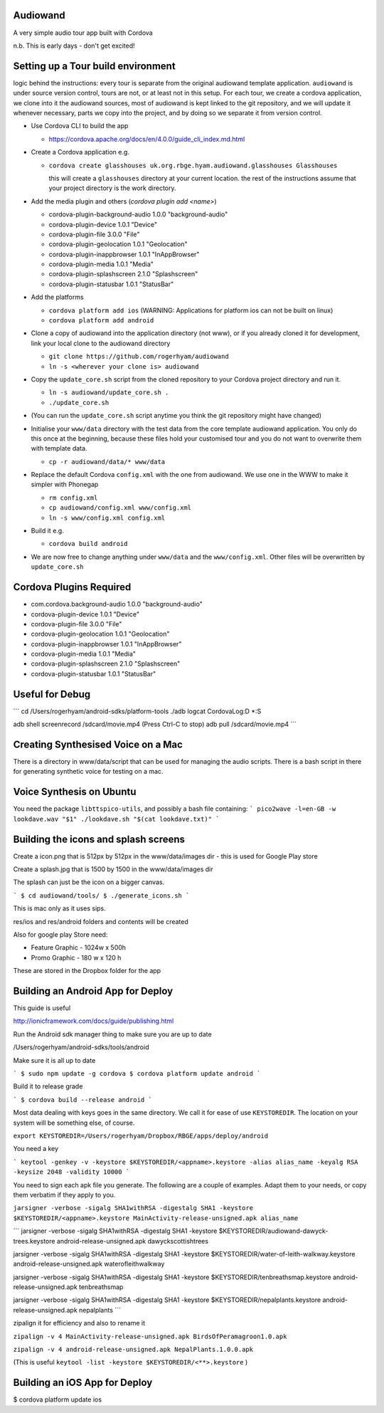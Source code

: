 
Audiowand
=========

A very simple audio tour app built with Cordova

n.b. This is early days - don't get excited!

Setting up a Tour build environment
===================================

logic behind the instructions: every tour is separate from the original
audiowand template application. ``audiowand`` is under source version
control, tours are not, or at least not in this setup. For each tour, we
create a cordova application, we clone into it the audiowand sources, most
of audiowand is kept linked to the git repository, and we will update it
whenever necessary, parts we copy into the project, and by doing so we
separate it from version control.

* Use Cordova CLI to build the app

  * https://cordova.apache.org/docs/en/4.0.0/guide_cli_index.md.html

* Create a Cordova application e.g.

  * ``cordova create glasshouses uk.org.rbge.hyam.audiowand.glasshouses Glasshouses``
  
    this will create a ``glasshouses`` directory at your current
    location. the rest of the instructions assume that your project
    directory is the work directory.

* Add the media plugin and others (`cordova plugin add <name>`)
        
  *  cordova-plugin-background-audio 1.0.0 "background-audio"
  *  cordova-plugin-device 1.0.1 "Device"
  *  cordova-plugin-file 3.0.0 "File"
  *  cordova-plugin-geolocation 1.0.1 "Geolocation"
  *  cordova-plugin-inappbrowser 1.0.1 "InAppBrowser"
  *  cordova-plugin-media 1.0.1 "Media"
  *  cordova-plugin-splashscreen 2.1.0 "Splashscreen"
  *  cordova-plugin-statusbar 1.0.1 "StatusBar"
        
* Add the platforms

  * ``cordova platform add ios`` (WARNING: Applications for platform ios can not be built on linux)
  * ``cordova platform add android``

* Clone a copy of audiowand into the application directory (not www), or if
  you already cloned it for development, link your local clone to the
  audiowand directory

  * ``git clone https://github.com/rogerhyam/audiowand``
  * ``ln -s <wherever your clone is> audiowand``

* Copy the ``update_core.sh`` script from the cloned repository to your Cordova project directory and run it.

  * ``ln -s audiowand/update_core.sh .``
  * ``./update_core.sh``

* (You can run the ``update_core.sh`` script anytime you think the git repository might have changed)

* Initialise your ``www/data`` directory with the test data from the core
  template audiowand application. You only do this once at the beginning,
  because these files hold your customised tour and you do not want to
  overwrite them with template data.

  * ``cp -r audiowand/data/* www/data``

* Replace the default Cordova ``config.xml`` with the one from audiowand. We use one in the WWW to make it simpler with Phonegap 

  * ``rm config.xml``
  * ``cp audiowand/config.xml www/config.xml``
  * ``ln -s www/config.xml config.xml``

* Build it e.g.

  * ``cordova build android``

* We are now free to change anything under ``www/data`` and the ``www/config.xml``. Other files will be overwritten by ``update_core.sh``

Cordova Plugins Required
========================

* com.cordova.background-audio 1.0.0 "background-audio"
* cordova-plugin-device 1.0.1 "Device"
* cordova-plugin-file 3.0.0 "File"
* cordova-plugin-geolocation 1.0.1 "Geolocation"
* cordova-plugin-inappbrowser 1.0.1 "InAppBrowser"
* cordova-plugin-media 1.0.1 "Media"
* cordova-plugin-splashscreen 2.1.0 "Splashscreen"
* cordova-plugin-statusbar 1.0.1 "StatusBar"

Useful for Debug
================
```
cd /Users/rogerhyam/android-sdks/platform-tools
./adb  logcat CordovaLog:D *:S

adb shell screenrecord /sdcard/movie.mp4
(Press Ctrl-C to stop)
adb pull /sdcard/movie.mp4
```

Creating Synthesised Voice on a Mac
===================================
There is a directory in www/data/script that can be used for managing the audio scripts. There is a bash script in there for generating synthetic voice for testing on a mac.

Voice Synthesis on Ubuntu
==========================

You need the package ``libttspico-utils``, and possibly a bash file containing:
```
pico2wave -l=en-GB -w lookdave.wav "$1"
./lookdave.sh "$(cat lookdave.txt)"
```

Building the icons and splash screens
=====================================

Create a icon.png that is 512px by 512px in the www/data/images dir - this is used for Google Play store

Create a splash.jpg that is 1500 by 1500 in the www/data/images dir

The splash can just be the icon on a bigger canvas.

```
$ cd audiowand/tools/
$ ./generate_icons.sh
```

This is mac only as it uses sips.

res/ios and res/android folders and contents will be created

Also for google play Store need:

*  Feature Graphic - 1024w x 500h 
*  Promo Graphic - 180 w x 120 h

These are stored in the Dropbox folder for the app

Building an Android App for Deploy
==================================

This guide is useful

http://ionicframework.com/docs/guide/publishing.html

Run the Android sdk manager thing to make sure you are up to date

/Users/rogerhyam/android-sdks/tools/android

Make sure it is all up to date

```
$ sudo npm update -g cordova
$ cordova platform update android
```

Build it to release grade

```
$ cordova build --release android
```

Most data dealing with keys goes in the same directory. We call it for ease
of use ``KEYSTOREDIR``. The location on your system will be something else, of
course.

``export KEYSTOREDIR=/Users/rogerhyam/Dropbox/RBGE/apps/deploy/android``

You need a key

```
keytool -genkey -v -keystore $KEYSTOREDIR/<appname>.keystore -alias alias_name -keyalg RSA -keysize 2048 -validity 10000
```

You need to sign each apk file you generate. The following are a couple of examples. Adapt them to your needs, or copy them verbatim if they apply to you.

``jarsigner -verbose -sigalg SHA1withRSA -digestalg SHA1 -keystore $KEYSTOREDIR/<appname>.keystore MainActivity-release-unsigned.apk alias_name``

```
jarsigner -verbose -sigalg SHA1withRSA -digestalg SHA1 -keystore $KEYSTOREDIR/audiowand-dawyck-trees.keystore android-release-unsigned.apk dawyckscottishtrees

jarsigner -verbose -sigalg SHA1withRSA -digestalg SHA1 -keystore $KEYSTOREDIR/water-of-leith-walkway.keystore android-release-unsigned.apk waterofleithwalkway

jarsigner -verbose -sigalg SHA1withRSA -digestalg SHA1 -keystore $KEYSTOREDIR/tenbreathsmap.keystore android-release-unsigned.apk tenbreathsmap

jarsigner -verbose -sigalg SHA1withRSA -digestalg SHA1 -keystore $KEYSTOREDIR/nepalplants.keystore android-release-unsigned.apk nepalplants
```

zipalign it for efficiency and also to rename it

``zipalign -v 4 MainActivity-release-unsigned.apk BirdsOfPeramagroon1.0.apk``

``zipalign -v 4 android-release-unsigned.apk NepalPlants.1.0.0.apk``

(This is useful ``keytool -list -keystore $KEYSTOREDIR/<**>.keystore`` )

Building an iOS App for Deploy
==============================

$ cordova platform update ios



